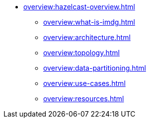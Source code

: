 * xref:overview:hazelcast-overview.adoc[]
** xref:overview:what-is-imdg.adoc[]
** xref:overview:architecture.adoc[]
** xref:overview:topology.adoc[]
** xref:overview:data-partitioning.adoc[]
** xref:overview:use-cases.adoc[]
** xref:overview:resources.adoc[]